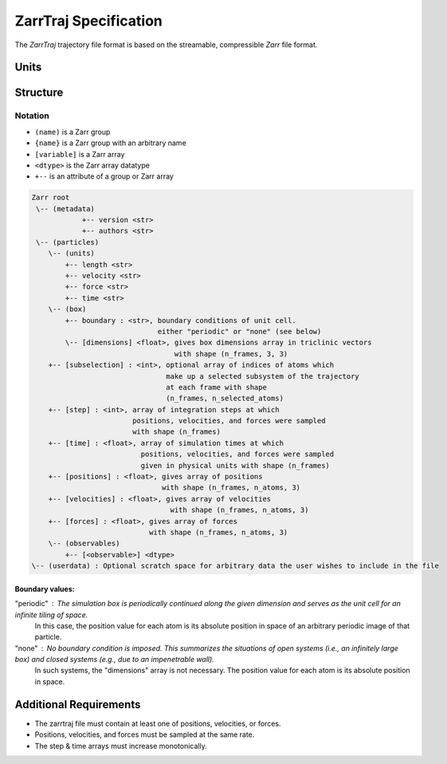 ZarrTraj Specification
======================

The *ZarrTraj* trajectory file format is based on the streamable, compressible
`Zarr` file format.

Units
-----

.. list-table
   :widths: 25 25 25
   :header-rows: 1

   * - Quantity
     - Unit
     - Abbreviation
   * - Time
     - picosecond
     - pm
   * - Distance
     - nanometer
     - nm
   * - Velocity
     - nanometer / picosecond
     - nm / ps
   * - Force
     - kilojoules / (mol * nanometer)
     - kJ/(mol*nm)


Structure
---------

Notation
^^^^^^^^

- ``(name)`` is a Zarr group
- ``{name}`` is a Zarr group with an arbitrary name
- ``[variable]`` is a Zarr array
- ``<dtype>`` is the Zarr array datatype
- ``+--`` is an attribute of a group or Zarr array

.. code-block:: none

        Zarr root
         \-- (metadata)
                    +-- version <str>
                    +-- authors <str>
         \-- (particles)
            \-- (units)
                +-- length <str>
                +-- velocity <str>
                +-- force <str>
                +-- time <str>
            \-- (box)
                +-- boundary : <str>, boundary conditions of unit cell.
                                      either "periodic" or "none" (see below)
                \-- [dimensions] <float>, gives box dimensions array in triclinic vectors 
                                          with shape (n_frames, 3, 3)
            +-- [subselection] : <int>, optional array of indices of atoms which 
                                        make up a selected subsystem of the trajectory 
                                        at each frame with shape
                                        (n_frames, n_selected_atoms)
            +-- [step] : <int>, array of integration steps at which 
                                positions, velocities, and forces were sampled
                                with shape (n_frames)
            +-- [time] : <float>, array of simulation times at which 
                                  positions, velocities, and forces were sampled
                                  given in physical units with shape (n_frames)
            +-- [positions] : <float>, gives array of positions
                                       with shape (n_frames, n_atoms, 3)
            +-- [velocities] : <float>, gives array of velocities
                                         with shape (n_frames, n_atoms, 3)
            +-- [forces] : <float>, gives array of forces
                                    with shape (n_frames, n_atoms, 3)
            \-- (observables)
                +-- [<observable>] <dtype>
        \-- (userdata) : Optional scratch space for arbitrary data the user wishes to include in the file

Boundary values:
""""""""""""""""

"periodic" : The simulation box is periodically continued along the given dimension and serves as the unit cell for an infinite tiling of space.
             In this case, the position value for each atom is its absolute position in space of an arbitrary periodic image of that particle.

"none" : No boundary condition is imposed. This summarizes the situations of open systems (i.e., an infinitely large box) and closed systems (e.g., due to an impenetrable wall). 
         In such systems, the "dimensions" array is not necessary. The position value for each atom is its absolute position in space.


Additional Requirements
-----------------------

* The zarrtraj file must contain at least one of positions, velocities, or forces.
* Positions, velocities, and forces must be sampled at the same rate.
* The step & time arrays must increase monotonically.



